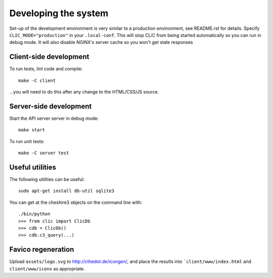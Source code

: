 Developing the system
=====================

Set-up of the development environment is very similar to a production
environment, see README.rst for details. Specify ``CLIC_MODE="production"`` in
your ``.local-conf``. This will stop CLiC from being started automatically so
you can run in debug mode. It will also disable NGINX's server cache so you
won't get stale responses

Client-side development
-----------------------

To run tests, lint code and compile::

    make -C client

...you will need to do this after any change to the HTML/CSS/JS source.

Server-side development
-----------------------

Start the API server server in debug mode::

    make start

To run unit tests::

    make -C server test

Useful utilities
----------------

The following utilities can be useful::

    sudo apt-get install db-util sqlite3

You can get at the cheshire3 objects on the command line with::

    ./bin/python
    >>> from clic import ClicDb
    >>> cdb = ClicDb()
    >>> cdb.c3_query(...)

Favico regeneration
-------------------

Upload ``assets/logo.svg`` to http://cthedot.de/icongen/, and place the results into
```client/www/index.html`` and ``client/www/iconx`` as appropriate.
